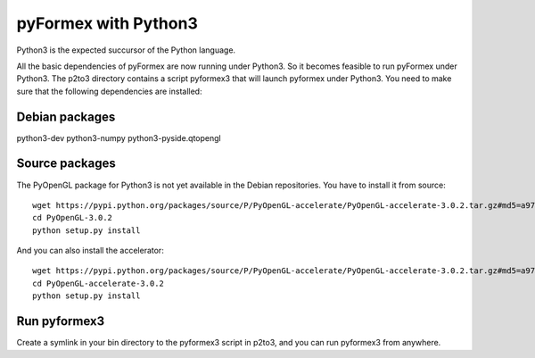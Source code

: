pyFormex with Python3
=====================

Python3 is the expected succursor of the Python language.

All the basic dependencies of pyFormex are now running under Python3.
So it becomes feasible to run pyFormex under Python3.
The p2to3 directory contains a script pyformex3 that will launch
pyformex under Python3. You need to make sure that the following dependencies
are installed:

Debian packages
---------------
python3-dev
python3-numpy
python3-pyside.qtopengl


Source packages
---------------
The PyOpenGL package for Python3 is not yet available in the Debian repositories. You have to install it from source::

  wget https://pypi.python.org/packages/source/P/PyOpenGL-accelerate/PyOpenGL-accelerate-3.0.2.tar.gz#md5=a977041e27b50804bc5188cc54e2a7ba
  cd PyOpenGL-3.0.2
  python setup.py install

And you can also install the accelerator::

  wget https://pypi.python.org/packages/source/P/PyOpenGL-accelerate/PyOpenGL-accelerate-3.0.2.tar.gz#md5=a977041e27b50804bc5188cc54e2a7ba
  cd PyOpenGL-accelerate-3.0.2
  python setup.py install


Run pyformex3
-------------

Create a symlink in your bin directory to the pyformex3 script in p2to3, and you can run pyformex3 from anywhere.


